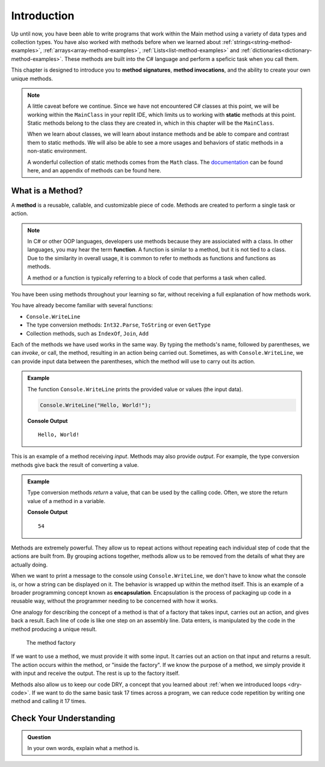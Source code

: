 Introduction
=============

Up until now, you have been able to write programs that work within the Main method using a variety of 
data types and collection types.  You have also worked with methods before when we learned about :ref:`strings<string-method-examples>`, 
:ref:`arrays<array-method-examples>`, :ref:`Lists<list-method-examples>` and :ref:`dictionaries<dictionary-method-examples>`.  These methods are built into the C# language and perform a speficic task when you call them.

This chapter is designed to introduce you to **method signatures**, **method invocations**, and the ability to create your own unique methods.

.. admonition:: Note

   A little caveat before we continue.  Since we have not encountered C# classes at this point, 
   we will be working within the ``MainClass`` in your replit IDE, which limits us to working with **static** methods at this point. 
   Static methods belong to the class they are created in, which in this chapter will be the ``MainClass``. 

   When we learn about classes, we will learn about instance methods
   and be able to compare and contrast them to static methods.  
   We will also be able to see a more usages and behaviors of static methods in a non-static environment.

   A wonderful collection of static methods comes from the ``Math`` class.  The `documentation <https://docs.microsoft.com/en-us/dotnet/api/system.math?view=net-5.0>`_ can be found here, and 
   an appendix of methods can be found here.

What is a Method?
---------------------

.. index:: ! method, ! function

A **method** is a reusable, callable, and customizable piece of code. Methods are created to perform a single task or action.

.. index:: ! method

.. admonition:: Note

   In C# or other OOP languages, developers use methods because they are assiociated with a class.
   In other languages, you may hear the term **function**.  A function is similar to a method, but it is 
   not tied to a class.  Due to the similarity in overall usage, it is common to refer to 
   methods as functions and functions as methods.  

   A method or a function is typically referring to a block of code that performs a task when called.

You have been using methods throughout your learning so far, without receiving a full explanation of how methods work. 

You have already become familiar with several functions:

- ``Console.WriteLine``
- The type conversion methods: ``Int32.Parse``,  ``ToString`` or even ``GetType``
- Collection methods, such as ``IndexOf``,  ``Join``, ``Add``

Each of the methods we have used works in the same way. By typing the methods's name, followed by parentheses, 
we can *invoke*, or call, the method, resulting in an action being carried out. 
Sometimes, as with ``Console.WriteLine``, we can provide input data between the parentheses, which the method will use to carry out its action.

.. admonition:: Example

   The function ``Console.WriteLine`` prints the provided value or values (the input data).

   .. sourcecode:: csharp

      Console.WriteLine("Hello, World!");

   **Console Output**

   ::

      Hello, World!

This is an example of a method receiving *input*. Methods may also provide
*output*. For example, the type conversion methods give back the result of
converting a value.

.. admonition:: Example

   Type conversion methods *return* a value, that can be used by the calling code. Often, we store the return value of a method in a variable.

   .. sourcecode:: csharp
      :linenos:
      
      int num = Int32.Parse("42");
      Console.WriteLine(num + 12);

   **Console Output**

   ::

      54


.. index:: encapsulation

Methods are extremely powerful. They allow us to repeat actions without repeating each individual step of code that the actions are built from. 
By grouping actions together, methods allow us to be removed from the details of what they are actually doing.

When we want to print a message to the console using ``Console.WriteLine``, we don't have to know what the console is, or how a string can be displayed on it. 
The behavior is wrapped up within the method itself. This is an example of a broader programming concept known as **encapsulation**. 
Encapsulation is the process of packaging up code in a reusable way, without the programmer needing to be concerned with how it works.

.. index::
   single: function; machine

.. _function-machine:

One analogy for describing the concept of a method is that of a factory that takes input, carries out an action, and gives back a result. 
Each line of code is like one step on an assembly line.  Data enters, is manipulated by the code in the method producing a unique result.

.. figure:: figures/function-machine.png
   :alt: A "method factory," consisting of a box which takes inputs, and from which output emerges.

   The method factory

If we want to use a method, we must provide it with some input. It carries
out an action on that input and returns a result. The action occurs within the
method, or "inside the factory". If we know the purpose of a method, we
simply provide it with input and receive the output. The rest is up to the
factory itself.

Methods also allow us to keep our code DRY, a concept that you learned about :ref:`when we introduced loops <dry-code>`. If we want to do the same basic task 17 times across a program, we can reduce code repetition by writing one method and calling it 17 times.

Check Your Understanding
------------------------

.. admonition:: Question

   In your own words, explain what a method is.

